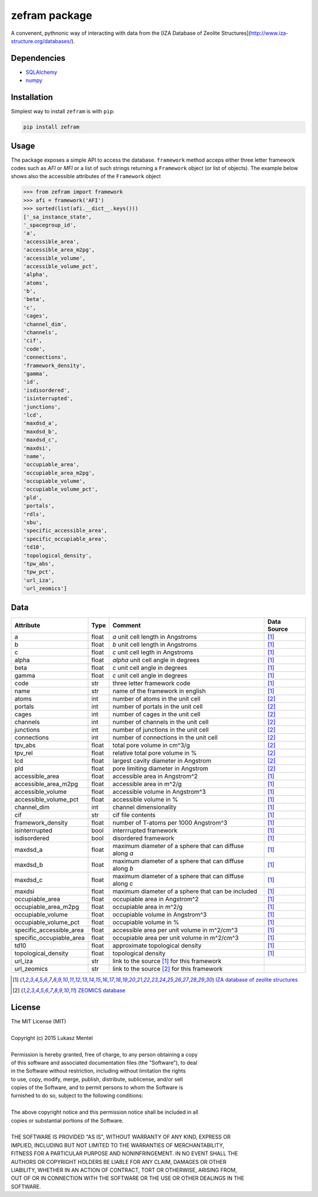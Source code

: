 ==============
zefram package
==============

A convenent, pythnonic way of interacting with data from the [IZA Database of Zeolite Structures](http://www.iza-structure.org/databases/).


Dependencies
============

* SQLAlchemy_
* numpy_

Installation
============

Simplest way to install ``zefram`` is with ``pip``:

.. code-block:: bash

   pip install zefram


.. _SQLalchemy: http://www.sqlalchemy.org
.. _numpy: http://www.numpy.org

Usage
=====

The package exposes a simple API to access the database. ``framework`` method
acceps either three letter framework codes such as *AFI* or *MFI* or a list of
such strings returning a ``Framework`` object (or list of objects). The example
below shows also the accessible attributes of the ``Framework`` object

.. code-block:: python

    >>> from zefram import framework
    >>> afi = framework('AFI')
    >>> sorted(list(afi.__dict__.keys()))
    ['_sa_instance_state',
    '_spacegroup_id',
    'a',
    'accessible_area',
    'accessible_area_m2pg',
    'accessible_volume',
    'accessible_volume_pct',
    'alpha',
    'atoms',
    'b',
    'beta',
    'c',
    'cages',
    'channel_dim',
    'channels',
    'cif',
    'code',
    'connections',
    'framework_density',
    'gamma',
    'id',
    'isdisordered',
    'isinterrupted',
    'junctions',
    'lcd',
    'maxdsd_a',
    'maxdsd_b',
    'maxdsd_c',
    'maxdsi',
    'name',
    'occupiable_area',
    'occupiable_area_m2pg',
    'occupiable_volume',
    'occupiable_volume_pct',
    'pld',
    'portals',
    'rdls',
    'sbu',
    'specific_accessible_area',
    'specific_occupiable_area',
    'td10',
    'topological_density',
    'tpw_abs',
    'tpw_pct',
    'url_iza',
    'url_zeomics']

Data
====

+--------------------------+-------+---------------------------------------------+-------------+
| Attribute                | Type  | Comment                                     | Data Source |
+==========================+=======+=============================================+=============+
| a                        | float | *a* unit cell length in Angstroms           | [1]_        |
+--------------------------+-------+---------------------------------------------+-------------+
| b                        | float | *b* unit cell length in Angstroms           | [1]_        |
+--------------------------+-------+---------------------------------------------+-------------+
| c                        | float | *c* unit cell legth in Angstroms            | [1]_        |
+--------------------------+-------+---------------------------------------------+-------------+
| alpha                    | float | *alpha* unit cell angle in degrees          | [1]_        |
+--------------------------+-------+---------------------------------------------+-------------+
| beta                     | float | *c* unit cell angle in degrees              | [1]_        |
+--------------------------+-------+---------------------------------------------+-------------+
| gamma                    | float | *c* unit cell angle in degrees              | [1]_        |
+--------------------------+-------+---------------------------------------------+-------------+
| code                     | str   | three letter framework code                 | [1]_        |
+--------------------------+-------+---------------------------------------------+-------------+
| name                     | str   | name of the framework in english            | [1]_        |
+--------------------------+-------+---------------------------------------------+-------------+
| atoms                    | int   | number of atoms in the unit cell            | [2]_        |
+--------------------------+-------+---------------------------------------------+-------------+
| portals                  | int   | number of portals in the unit cell          | [2]_        |
+--------------------------+-------+---------------------------------------------+-------------+
| cages                    | int   | number of cages in the unit cell            | [2]_        |
+--------------------------+-------+---------------------------------------------+-------------+
| channels                 | int   | number of channels in the unit cell         | [2]_        |
+--------------------------+-------+---------------------------------------------+-------------+
| junctions                | int   | number of junctions in the unit cell        | [2]_        |
+--------------------------+-------+---------------------------------------------+-------------+
| connections              | int   | number of connections in the unit cell      | [2]_        |
+--------------------------+-------+---------------------------------------------+-------------+
| tpv_abs                  | float | total pore volume in cm^3/g                 | [2]_        |
+--------------------------+-------+---------------------------------------------+-------------+
| tpv_rel                  | float | relative total pore volume in %             | [2]_        |
+--------------------------+-------+---------------------------------------------+-------------+
| lcd                      | float | largest cavity diameter in Angstrom         | [2]_        |
+--------------------------+-------+---------------------------------------------+-------------+
| pld                      | float | pore limiting diameter in Angstrom          | [2]_        |
+--------------------------+-------+---------------------------------------------+-------------+
| accessible_area          | float | accessible area in Angstrom^2               | [1]_        |
+--------------------------+-------+---------------------------------------------+-------------+
| accessible_area_m2pg     | float | accessible area in m^2/g                    | [1]_        |
+--------------------------+-------+---------------------------------------------+-------------+
| accessible_volume        | float | accessible volume in Angstrom^3             | [1]_        |
+--------------------------+-------+---------------------------------------------+-------------+
| accessible_volume_pct    | float | accessible volume in %                      | [1]_        |
+--------------------------+-------+---------------------------------------------+-------------+
| channel_dim              | int   | channel dimensionality                      | [1]_        |
+--------------------------+-------+---------------------------------------------+-------------+
| cif                      | str   | cif file contents                           | [1]_        |
+--------------------------+-------+---------------------------------------------+-------------+
| framework_density        | float | number of T-atoms per 1000 Angstrom^3       | [1]_        |
+--------------------------+-------+---------------------------------------------+-------------+
| isinterrrupted           | bool  | interrrupted framework                      | [1]_        |
+--------------------------+-------+---------------------------------------------+-------------+
| isdisordered             | bool  | disordered framework                        | [1]_        |
+--------------------------+-------+---------------------------------------------+-------------+
| maxdsd_a                 | float | maximum diameter of a sphere that can       | [1]_        |
|                          |       | diffuse along *a*                           |             |
+--------------------------+-------+---------------------------------------------+-------------+
| maxdsd_b                 | float | maximum diameter of a sphere that can       | [1]_        |
|                          |       | diffuse along *b*                           |             |
+--------------------------+-------+---------------------------------------------+-------------+
| maxdsd_c                 | float | maximum diameter of a sphere that can       | [1]_        |
|                          |       | diffuse along *c*                           |             |
+--------------------------+-------+---------------------------------------------+-------------+
| maxdsi                   | float | maximum diameter of a sphere that can be    | [1]_        |
|                          |       | included                                    |             |
+--------------------------+-------+---------------------------------------------+-------------+
| occupiable_area          | float | occupiable area in Angstrom^2               | [1]_        |
+--------------------------+-------+---------------------------------------------+-------------+
| occupiable_area_m2pg     | float | occupiable area in m^2/g                    | [1]_        |
+--------------------------+-------+---------------------------------------------+-------------+
| occupiable_volume        | float | occupiable volume in Angstrom^3             | [1]_        |
+--------------------------+-------+---------------------------------------------+-------------+
| occupiable_volume_pct    | float | occupiable volume in %                      | [1]_        |
+--------------------------+-------+---------------------------------------------+-------------+
| specific_accessible_area | float | accessible area per unit volume in m^2/cm^3 | [1]_        |
+--------------------------+-------+---------------------------------------------+-------------+
| specific_occupiable_area | float | occupiable area per unit volume in m^2/cm^3 | [1]_        |
+--------------------------+-------+---------------------------------------------+-------------+
| td10                     | float | approximate topological density             | [1]_        |
+--------------------------+-------+---------------------------------------------+-------------+
| topological_density      | float | topological density                         | [1]_        |
+--------------------------+-------+---------------------------------------------+-------------+
| url_iza                  | str   | link to the source [1]_ for this framework  |             |
+--------------------------+-------+---------------------------------------------+-------------+
| url_zeomics              | str   | link to the source [2]_ for this framework  |             |
+--------------------------+-------+---------------------------------------------+-------------+

.. [1] `IZA database of zeolite structures <http://www.iza-structure.org/databases/>`_
.. [2] `ZEOMICS database <http://helios.princeton.edu/zeomics/>`_




License
=======

| The MIT License (MIT)
| 
| Copyright (c) 2015 Lukasz Mentel
| 
| Permission is hereby granted, free of charge, to any person obtaining a copy
| of this software and associated documentation files (the "Software"), to deal
| in the Software without restriction, including without limitation the rights
| to use, copy, modify, merge, publish, distribute, sublicense, and/or sell
| copies of the Software, and to permit persons to whom the Software is
| furnished to do so, subject to the following conditions:
| 
| The above copyright notice and this permission notice shall be included in all
| copies or substantial portions of the Software.
| 
| THE SOFTWARE IS PROVIDED "AS IS", WITHOUT WARRANTY OF ANY KIND, EXPRESS OR
| IMPLIED, INCLUDING BUT NOT LIMITED TO THE WARRANTIES OF MERCHANTABILITY,
| FITNESS FOR A PARTICULAR PURPOSE AND NONINFRINGEMENT. IN NO EVENT SHALL THE
| AUTHORS OR COPYRIGHT HOLDERS BE LIABLE FOR ANY CLAIM, DAMAGES OR OTHER
| LIABILITY, WHETHER IN AN ACTION OF CONTRACT, TORT OR OTHERWISE, ARISING FROM,
| OUT OF OR IN CONNECTION WITH THE SOFTWARE OR THE USE OR OTHER DEALINGS IN THE
| SOFTWARE.
